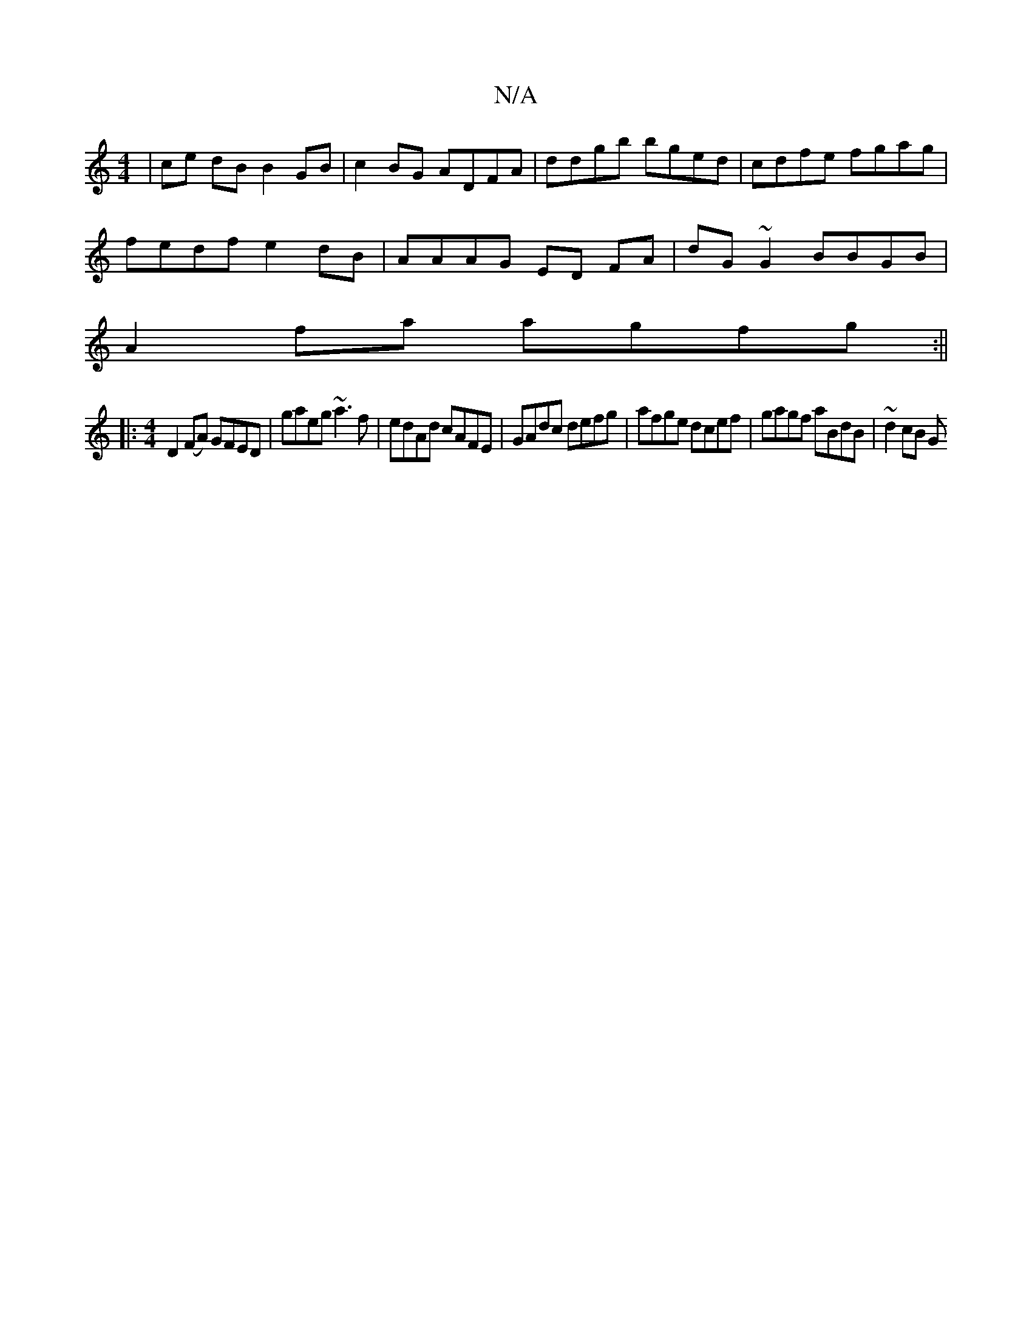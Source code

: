 X:1
T:N/A
M:4/4
R:N/A
K:Cmajor
| ce dB B2GB | c2 BG ADFA | ddgb bged | cdfe fgag |
fedf e2 dB | AAAG ED FA | dG~G2 BBGB |
A2 fa agfg :|| 
|: [M:4/4] D2(FA) GFED | gaeg ~a3 f | edAd cAFE | GAdc defg | afge dcef | gagf aBdB | ~d2cB G